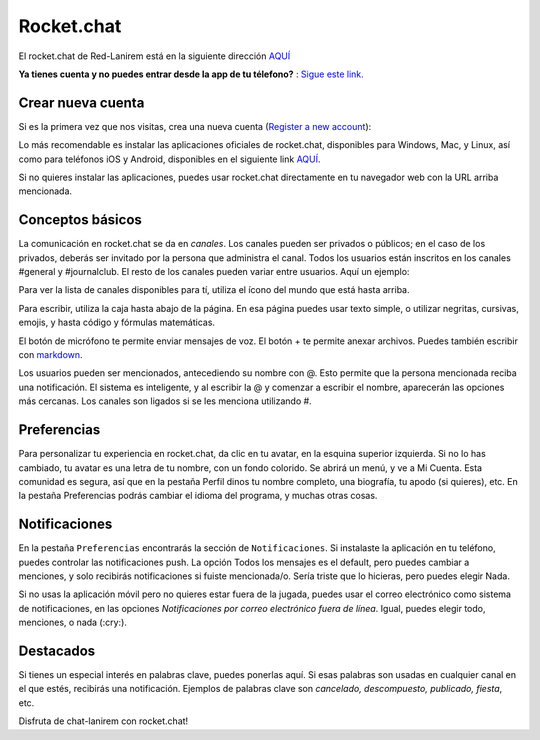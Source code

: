 
Rocket.chat
====================


El rocket.chat de Red-Lanirem está en la siguiente dirección `AQUÍ <https://chat-lanirem.lavis.unam.mx>`_

**Ya tienes cuenta y no puedes entrar desde la app de tu télefono?** : `Sigue este link. <https://hackmd.io/EUm9hfDcRYecYU_Uov5lNA?view>`_

Crear nueva cuenta
--------------------

Si es la primera vez que nos visitas, crea una nueva cuenta (`Register a new account <https://chat-lanirem.lavis.unam.mx/home>`_):

.. image:: crear_cuenta.png


Lo más recomendable es instalar las aplicaciones oficiales de rocket.chat, disponibles para Windows, Mac, y 
Linux, así como para teléfonos iOS y Android, disponibles en el siguiente link `AQUÍ 
<https://rocket.chat/install/>`_.

Si no quieres instalar las aplicaciones, puedes usar rocket.chat directamente en tu navegador web con la URL arriba mencionada.


Conceptos básicos
--------------------

La comunicación en rocket.chat se da en *canales*. Los canales pueden ser privados o públicos; en el caso de los privados, deberás ser invitado por la persona que administra el canal. Todos los usuarios están inscritos en los canales #general y #journalclub. El resto de los canales pueden variar entre usuarios. Aquí un ejemplo:


.. image:: canales.png

Para ver la lista de canales disponibles para tí, utiliza el ícono del mundo que está hasta arriba.

Para escribir, utiliza la caja hasta abajo de la página. En esa página puedes usar texto simple, o utilizar negritas, cursivas, emojis, y hasta código y fórmulas matemáticas. 


.. image:: rocker.png


El botón de micrófono te permite enviar mensajes de voz. El botón + te permite anexar archivos. Puedes también 
escribir con `markdown <https://markdown.es/sintaxis-markdown/>`_.

Los usuarios pueden ser mencionados, antecediendo su nombre con @. Esto permite que la persona mencionada reciba 
una notificación. El sistema es inteligente, y al escribir la @ y comenzar a escribir el nombre, aparecerán las 
opciones más cercanas. Los canales son ligados si se les menciona utilizando #.


Preferencias
--------------------

Para personalizar tu experiencia en rocket.chat, da clic en tu avatar, en la esquina superior izquierda. Si no 
lo has cambiado, tu avatar es una letra de tu nombre, con un fondo colorido. Se abrirá un menú, y ve a Mi 
Cuenta. Esta comunidad es segura, así que en la pestaña Perfil dinos tu nombre completo, una biografía, tu apodo 
(si quieres), etc. En la pestaña Preferencias podrás cambiar el idioma del programa, y muchas otras cosas.


Notificaciones
--------------------

En la pestaña ``Preferencias`` encontrarás la sección de ``Notificaciones``. Si instalaste la aplicación en 
tu 
teléfono, puedes controlar las notificaciones push. La opción Todos los mensajes es el default, pero puedes 
cambiar a menciones, y solo recibirás notificaciones si fuiste mencionada/o. Sería triste que lo hicieras, 
pero puedes elegir Nada.

Si no usas la aplicación móvil pero no quieres estar fuera de la jugada, puedes usar el correo electrónico como sistema de notificaciones, en las opciones *Notificaciones por correo electrónico fuera de línea*. Igual, puedes elegir todo, menciones, o nada (:cry:).

Destacados
--------------------

Si tienes un especial interés en palabras clave, puedes ponerlas aquí. Si esas palabras son usadas en cualquier canal en el que estés, recibirás una notificación. Ejemplos de palabras clave son *cancelado, descompuesto, publicado, fiesta*, etc.


Disfruta de chat-lanirem con rocket.chat!

